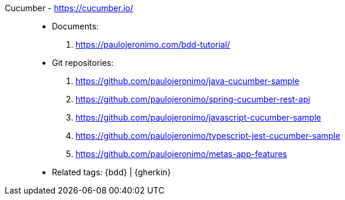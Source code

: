 [#cucumber]#Cucumber# - https://cucumber.io/::
* Documents:
. https://paulojeronimo.com/bdd-tutorial/
* Git repositories:
. https://github.com/paulojeronimo/java-cucumber-sample
. https://github.com/paulojeronimo/spring-cucumber-rest-api
. https://github.com/paulojeronimo/javascript-cucumber-sample
. https://github.com/paulojeronimo/typescript-jest-cucumber-sample
. https://github.com/paulojeronimo/metas-app-features
* Related tags: {bdd} | {gherkin}
